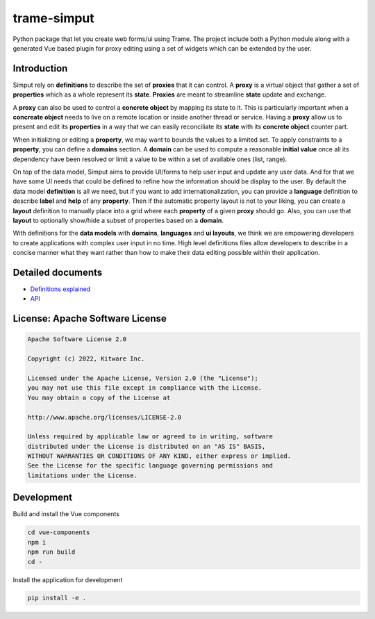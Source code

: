 ===========================================================
trame-simput
===========================================================

Python package that let you create web forms/ui using Trame.
The project include both a Python module along with a generated
Vue based plugin for proxy editing using a set of widgets which
can be extended by the user.

Introduction
-----------------------------------------------------------

Simput rely on **definitions** to describe the set of **proxies** that it can control.
A **proxy** is a virtual object that gather a set of **properties** which as a whole
represent its **state**. **Proxies** are meant to streamline **state** update and exchange.

A **proxy** can also be used to control a **concrete object** by mapping its state to it.
This is particularly important when a **concreate object** needs to live on a remote location
or inside another thread or service. Having a **proxy** allow us to present and edit its **properties**
in a way that we can easily reconciliate its **state** with its **concrete object** counter part.

When initializing or editing a **property**, we may want to bounds the values to a limited set.
To apply constraints to a **property**, you can define a **domains** section.
A **domain** can be used to compute a reasonable **initial value** once all its dependency have
been resolved or limit a value to be within a set of available ones (list, range).

On top of the data model, Simput aims to provide UI/forms to help user input and update
any user data. And for that we have some UI needs that could be defined to refine how
the information should be display to the user. By default the data model **definition**
is all we need, but if you want to add internationalization, you can provide a **language**
definition to describe **label** and **help** of any **property**. Then if the automatic
property layout is not to your liking, you can create a **layout** definition to manually place
into a grid where each **property** of a given **proxy** should go. Also, you can use that
**layout** to optionally show/hide a subset of properties based on a **domain**.

With definitions for the **data models** with **domains**, **languages** and **ui layouts**,
we think we are empowering developers to create applications with complex user input in no time.
High level definitions files allow developers to describe in a concise manner what they want rather
than how to make their data editing possible within their application.

Detailed documents
-----------------------------------------------------------

* `Definitions explained <./docs/definitions.md>`_
* `API <./docs/api.md>`_

License: Apache Software License
-----------------------------------------------------------

.. code-block:: console

    Apache Software License 2.0

    Copyright (c) 2022, Kitware Inc.

    Licensed under the Apache License, Version 2.0 (the "License");
    you may not use this file except in compliance with the License.
    You may obtain a copy of the License at

    http://www.apache.org/licenses/LICENSE-2.0

    Unless required by applicable law or agreed to in writing, software
    distributed under the License is distributed on an "AS IS" BASIS,
    WITHOUT WARRANTIES OR CONDITIONS OF ANY KIND, either express or implied.
    See the License for the specific language governing permissions and
    limitations under the License.



Development
-----------------------------------------------------------

Build and install the Vue components

.. code-block:: console

    cd vue-components
    npm i
    npm run build
    cd -

Install the application for development

.. code-block:: console

    pip install -e .
